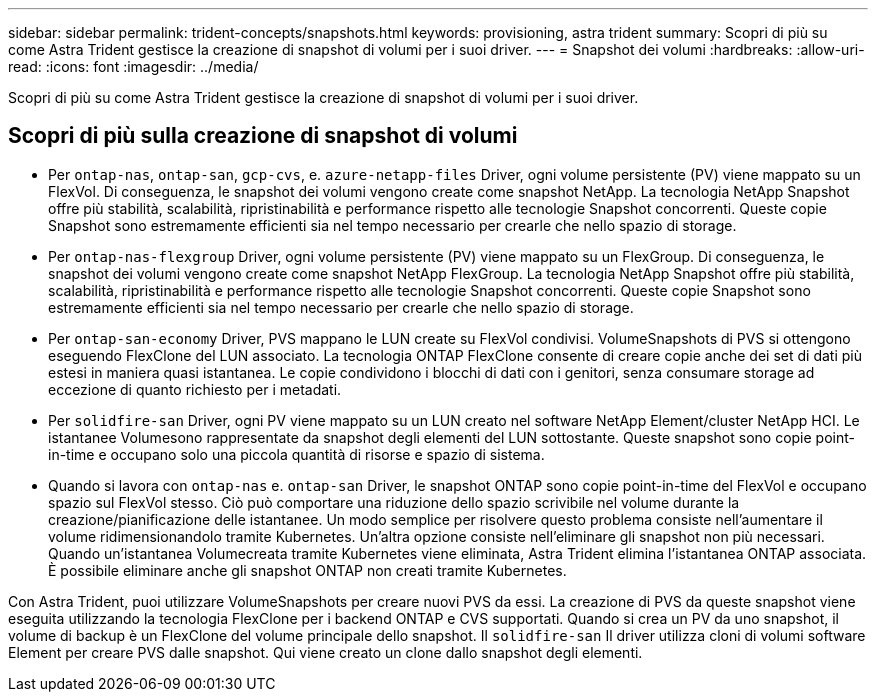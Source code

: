 ---
sidebar: sidebar 
permalink: trident-concepts/snapshots.html 
keywords: provisioning, astra trident 
summary: Scopri di più su come Astra Trident gestisce la creazione di snapshot di volumi per i suoi driver. 
---
= Snapshot dei volumi
:hardbreaks:
:allow-uri-read: 
:icons: font
:imagesdir: ../media/


[role="lead"]
Scopri di più su come Astra Trident gestisce la creazione di snapshot di volumi per i suoi driver.



== Scopri di più sulla creazione di snapshot di volumi

* Per `ontap-nas`, `ontap-san`, `gcp-cvs`, e. `azure-netapp-files` Driver, ogni volume persistente (PV) viene mappato su un FlexVol. Di conseguenza, le snapshot dei volumi vengono create come snapshot NetApp. La tecnologia NetApp Snapshot offre più stabilità, scalabilità, ripristinabilità e performance rispetto alle tecnologie Snapshot concorrenti. Queste copie Snapshot sono estremamente efficienti sia nel tempo necessario per crearle che nello spazio di storage.
* Per `ontap-nas-flexgroup` Driver, ogni volume persistente (PV) viene mappato su un FlexGroup. Di conseguenza, le snapshot dei volumi vengono create come snapshot NetApp FlexGroup. La tecnologia NetApp Snapshot offre più stabilità, scalabilità, ripristinabilità e performance rispetto alle tecnologie Snapshot concorrenti. Queste copie Snapshot sono estremamente efficienti sia nel tempo necessario per crearle che nello spazio di storage.
* Per `ontap-san-economy` Driver, PVS mappano le LUN create su FlexVol condivisi. VolumeSnapshots di PVS si ottengono eseguendo FlexClone del LUN associato. La tecnologia ONTAP FlexClone consente di creare copie anche dei set di dati più estesi in maniera quasi istantanea. Le copie condividono i blocchi di dati con i genitori, senza consumare storage ad eccezione di quanto richiesto per i metadati.
* Per `solidfire-san` Driver, ogni PV viene mappato su un LUN creato nel software NetApp Element/cluster NetApp HCI. Le istantanee Volumesono rappresentate da snapshot degli elementi del LUN sottostante. Queste snapshot sono copie point-in-time e occupano solo una piccola quantità di risorse e spazio di sistema.
* Quando si lavora con `ontap-nas` e. `ontap-san` Driver, le snapshot ONTAP sono copie point-in-time del FlexVol e occupano spazio sul FlexVol stesso. Ciò può comportare una riduzione dello spazio scrivibile nel volume durante la creazione/pianificazione delle istantanee. Un modo semplice per risolvere questo problema consiste nell'aumentare il volume ridimensionandolo tramite Kubernetes. Un'altra opzione consiste nell'eliminare gli snapshot non più necessari. Quando un'istantanea Volumecreata tramite Kubernetes viene eliminata, Astra Trident elimina l'istantanea ONTAP associata. È possibile eliminare anche gli snapshot ONTAP non creati tramite Kubernetes.


Con Astra Trident, puoi utilizzare VolumeSnapshots per creare nuovi PVS da essi. La creazione di PVS da queste snapshot viene eseguita utilizzando la tecnologia FlexClone per i backend ONTAP e CVS supportati. Quando si crea un PV da uno snapshot, il volume di backup è un FlexClone del volume principale dello snapshot. Il `solidfire-san` Il driver utilizza cloni di volumi software Element per creare PVS dalle snapshot. Qui viene creato un clone dallo snapshot degli elementi.
